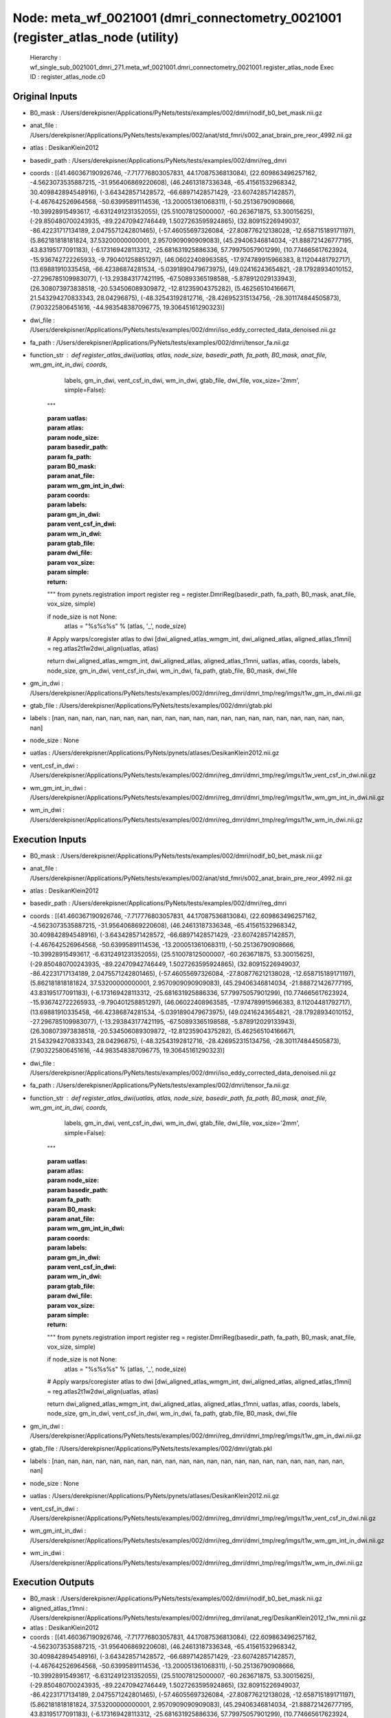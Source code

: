 Node: meta_wf_0021001 (dmri_connectometry_0021001 (register_atlas_node (utility)
================================================================================


 Hierarchy : wf_single_sub_0021001_dmri_271.meta_wf_0021001.dmri_connectometry_0021001.register_atlas_node
 Exec ID : register_atlas_node.c0


Original Inputs
---------------


* B0_mask : /Users/derekpisner/Applications/PyNets/tests/examples/002/dmri/nodif_b0_bet_mask.nii.gz
* anat_file : /Users/derekpisner/Applications/PyNets/tests/examples/002/anat/std_fmri/s002_anat_brain_pre_reor_4992.nii.gz
* atlas : DesikanKlein2012
* basedir_path : /Users/derekpisner/Applications/PyNets/tests/examples/002/dmri/reg_dmri
* coords : [(41.460367190926746, -7.717776803057831, 44.17087536813084), (22.609863496257162, -4.5623073535887215, -31.956406869220608), (46.24613187336348, -65.41561532968342, 30.409842894548916), (-3.643428571428572, -66.68971428571429, -23.60742857142857), (-4.467642526964568, -50.63995891114536, -13.200051361068311), (-50.25136790908666, -10.39928915493617, -6.6312491231352055), (25.510078125000007, -60.263671875, 53.30015625), (-29.850480700243935, -89.22470942746449, 1.5027263595924865), (32.80915226949037, -86.42231717134189, 2.0475571242801465), (-57.46055697326084, -27.808776212138028, -12.658715189171197), (5.862181818181824, 37.53200000000001, 2.9570909090909083), (45.29406346814034, -21.888721426777195, 43.83195177091183), (-6.173169428113312, -25.681631925886336, 57.79975057901299), (10.774665617623924, -15.936742722265933, -9.790401258851297), (46.06022408963585, -17.974789915966383, 8.11204481792717), (13.69881910335458, -66.42386874281534, -5.0391890479673975), (49.02416243654821, -28.17928934010152, -27.296785109983077), (-13.293843177421195, -67.50893365198588, -5.878912029133943), (26.308073973838518, -20.534506089309872, -12.81235904375282), (5.462565104166671, 21.543294270833343, 28.04296875), (-48.32543192812716, -28.426952315134756, -28.301174844505873), (7.903225806451616, -44.983548387096775, 19.30645161290323)]
* dwi_file : /Users/derekpisner/Applications/PyNets/tests/examples/002/dmri/iso_eddy_corrected_data_denoised.nii.gz
* fa_path : /Users/derekpisner/Applications/PyNets/tests/examples/002/dmri/tensor_fa.nii.gz
* function_str : def register_atlas_dwi(uatlas, atlas, node_size, basedir_path, fa_path, B0_mask, anat_file, wm_gm_int_in_dwi, coords,
                       labels, gm_in_dwi, vent_csf_in_dwi, wm_in_dwi, gtab_file, dwi_file, vox_size='2mm',
                       simple=False):
    """

    :param uatlas:
    :param atlas:
    :param node_size:
    :param basedir_path:
    :param fa_path:
    :param B0_mask:
    :param anat_file:
    :param wm_gm_int_in_dwi:
    :param coords:
    :param labels:
    :param gm_in_dwi:
    :param vent_csf_in_dwi:
    :param wm_in_dwi:
    :param gtab_file:
    :param dwi_file:
    :param vox_size:
    :param simple:
    :return:
    """
    from pynets.registration import register
    reg = register.DmriReg(basedir_path, fa_path, B0_mask, anat_file, vox_size, simple)

    if node_size is not None:
        atlas = "%s%s%s" % (atlas, '_', node_size)

    # Apply warps/coregister atlas to dwi
    [dwi_aligned_atlas_wmgm_int, dwi_aligned_atlas, aligned_atlas_t1mni] = reg.atlas2t1w2dwi_align(uatlas, atlas)

    return dwi_aligned_atlas_wmgm_int, dwi_aligned_atlas, aligned_atlas_t1mni, uatlas, atlas, coords, labels, node_size, gm_in_dwi, vent_csf_in_dwi, wm_in_dwi, fa_path, gtab_file, B0_mask, dwi_file

* gm_in_dwi : /Users/derekpisner/Applications/PyNets/tests/examples/002/dmri/reg_dmri/dmri_tmp/reg/imgs/t1w_gm_in_dwi.nii.gz
* gtab_file : /Users/derekpisner/Applications/PyNets/tests/examples/002/dmri/gtab.pkl
* labels : [nan, nan, nan, nan, nan, nan, nan, nan, nan, nan, nan, nan, nan, nan, nan, nan, nan, nan, nan, nan, nan, nan]
* node_size : None
* uatlas : /Users/derekpisner/Applications/PyNets/pynets/atlases/DesikanKlein2012.nii.gz
* vent_csf_in_dwi : /Users/derekpisner/Applications/PyNets/tests/examples/002/dmri/reg_dmri/dmri_tmp/reg/imgs/t1w_vent_csf_in_dwi.nii.gz
* wm_gm_int_in_dwi : /Users/derekpisner/Applications/PyNets/tests/examples/002/dmri/reg_dmri/dmri_tmp/reg/imgs/t1w_wm_gm_int_in_dwi.nii.gz
* wm_in_dwi : /Users/derekpisner/Applications/PyNets/tests/examples/002/dmri/reg_dmri/dmri_tmp/reg/imgs/t1w_wm_in_dwi.nii.gz

Execution Inputs
----------------


* B0_mask : /Users/derekpisner/Applications/PyNets/tests/examples/002/dmri/nodif_b0_bet_mask.nii.gz
* anat_file : /Users/derekpisner/Applications/PyNets/tests/examples/002/anat/std_fmri/s002_anat_brain_pre_reor_4992.nii.gz
* atlas : DesikanKlein2012
* basedir_path : /Users/derekpisner/Applications/PyNets/tests/examples/002/dmri/reg_dmri
* coords : [(41.460367190926746, -7.717776803057831, 44.17087536813084), (22.609863496257162, -4.5623073535887215, -31.956406869220608), (46.24613187336348, -65.41561532968342, 30.409842894548916), (-3.643428571428572, -66.68971428571429, -23.60742857142857), (-4.467642526964568, -50.63995891114536, -13.200051361068311), (-50.25136790908666, -10.39928915493617, -6.6312491231352055), (25.510078125000007, -60.263671875, 53.30015625), (-29.850480700243935, -89.22470942746449, 1.5027263595924865), (32.80915226949037, -86.42231717134189, 2.0475571242801465), (-57.46055697326084, -27.808776212138028, -12.658715189171197), (5.862181818181824, 37.53200000000001, 2.9570909090909083), (45.29406346814034, -21.888721426777195, 43.83195177091183), (-6.173169428113312, -25.681631925886336, 57.79975057901299), (10.774665617623924, -15.936742722265933, -9.790401258851297), (46.06022408963585, -17.974789915966383, 8.11204481792717), (13.69881910335458, -66.42386874281534, -5.0391890479673975), (49.02416243654821, -28.17928934010152, -27.296785109983077), (-13.293843177421195, -67.50893365198588, -5.878912029133943), (26.308073973838518, -20.534506089309872, -12.81235904375282), (5.462565104166671, 21.543294270833343, 28.04296875), (-48.32543192812716, -28.426952315134756, -28.301174844505873), (7.903225806451616, -44.983548387096775, 19.30645161290323)]
* dwi_file : /Users/derekpisner/Applications/PyNets/tests/examples/002/dmri/iso_eddy_corrected_data_denoised.nii.gz
* fa_path : /Users/derekpisner/Applications/PyNets/tests/examples/002/dmri/tensor_fa.nii.gz
* function_str : def register_atlas_dwi(uatlas, atlas, node_size, basedir_path, fa_path, B0_mask, anat_file, wm_gm_int_in_dwi, coords,
                       labels, gm_in_dwi, vent_csf_in_dwi, wm_in_dwi, gtab_file, dwi_file, vox_size='2mm',
                       simple=False):
    """

    :param uatlas:
    :param atlas:
    :param node_size:
    :param basedir_path:
    :param fa_path:
    :param B0_mask:
    :param anat_file:
    :param wm_gm_int_in_dwi:
    :param coords:
    :param labels:
    :param gm_in_dwi:
    :param vent_csf_in_dwi:
    :param wm_in_dwi:
    :param gtab_file:
    :param dwi_file:
    :param vox_size:
    :param simple:
    :return:
    """
    from pynets.registration import register
    reg = register.DmriReg(basedir_path, fa_path, B0_mask, anat_file, vox_size, simple)

    if node_size is not None:
        atlas = "%s%s%s" % (atlas, '_', node_size)

    # Apply warps/coregister atlas to dwi
    [dwi_aligned_atlas_wmgm_int, dwi_aligned_atlas, aligned_atlas_t1mni] = reg.atlas2t1w2dwi_align(uatlas, atlas)

    return dwi_aligned_atlas_wmgm_int, dwi_aligned_atlas, aligned_atlas_t1mni, uatlas, atlas, coords, labels, node_size, gm_in_dwi, vent_csf_in_dwi, wm_in_dwi, fa_path, gtab_file, B0_mask, dwi_file

* gm_in_dwi : /Users/derekpisner/Applications/PyNets/tests/examples/002/dmri/reg_dmri/dmri_tmp/reg/imgs/t1w_gm_in_dwi.nii.gz
* gtab_file : /Users/derekpisner/Applications/PyNets/tests/examples/002/dmri/gtab.pkl
* labels : [nan, nan, nan, nan, nan, nan, nan, nan, nan, nan, nan, nan, nan, nan, nan, nan, nan, nan, nan, nan, nan, nan]
* node_size : None
* uatlas : /Users/derekpisner/Applications/PyNets/pynets/atlases/DesikanKlein2012.nii.gz
* vent_csf_in_dwi : /Users/derekpisner/Applications/PyNets/tests/examples/002/dmri/reg_dmri/dmri_tmp/reg/imgs/t1w_vent_csf_in_dwi.nii.gz
* wm_gm_int_in_dwi : /Users/derekpisner/Applications/PyNets/tests/examples/002/dmri/reg_dmri/dmri_tmp/reg/imgs/t1w_wm_gm_int_in_dwi.nii.gz
* wm_in_dwi : /Users/derekpisner/Applications/PyNets/tests/examples/002/dmri/reg_dmri/dmri_tmp/reg/imgs/t1w_wm_in_dwi.nii.gz


Execution Outputs
-----------------


* B0_mask : /Users/derekpisner/Applications/PyNets/tests/examples/002/dmri/nodif_b0_bet_mask.nii.gz
* aligned_atlas_t1mni : /Users/derekpisner/Applications/PyNets/tests/examples/002/dmri/reg_dmri/anat_reg/DesikanKlein2012_t1w_mni.nii.gz
* atlas : DesikanKlein2012
* coords : [(41.460367190926746, -7.717776803057831, 44.17087536813084), (22.609863496257162, -4.5623073535887215, -31.956406869220608), (46.24613187336348, -65.41561532968342, 30.409842894548916), (-3.643428571428572, -66.68971428571429, -23.60742857142857), (-4.467642526964568, -50.63995891114536, -13.200051361068311), (-50.25136790908666, -10.39928915493617, -6.6312491231352055), (25.510078125000007, -60.263671875, 53.30015625), (-29.850480700243935, -89.22470942746449, 1.5027263595924865), (32.80915226949037, -86.42231717134189, 2.0475571242801465), (-57.46055697326084, -27.808776212138028, -12.658715189171197), (5.862181818181824, 37.53200000000001, 2.9570909090909083), (45.29406346814034, -21.888721426777195, 43.83195177091183), (-6.173169428113312, -25.681631925886336, 57.79975057901299), (10.774665617623924, -15.936742722265933, -9.790401258851297), (46.06022408963585, -17.974789915966383, 8.11204481792717), (13.69881910335458, -66.42386874281534, -5.0391890479673975), (49.02416243654821, -28.17928934010152, -27.296785109983077), (-13.293843177421195, -67.50893365198588, -5.878912029133943), (26.308073973838518, -20.534506089309872, -12.81235904375282), (5.462565104166671, 21.543294270833343, 28.04296875), (-48.32543192812716, -28.426952315134756, -28.301174844505873), (7.903225806451616, -44.983548387096775, 19.30645161290323)]
* dwi_aligned_atlas : /Users/derekpisner/Applications/PyNets/tests/examples/002/dmri/reg_dmri/dmri_tmp/reg/imgs/DesikanKlein2012_dwi_track.nii.gz
* dwi_aligned_atlas_wmgm_int : /Users/derekpisner/Applications/PyNets/tests/examples/002/dmri/reg_dmri/dmri_tmp/reg/imgs/DesikanKlein2012_dwi_track_wmgm_int.nii.gz
* dwi_file : /Users/derekpisner/Applications/PyNets/tests/examples/002/dmri/iso_eddy_corrected_data_denoised.nii.gz
* fa_path : /Users/derekpisner/Applications/PyNets/tests/examples/002/dmri/tensor_fa.nii.gz
* gm_in_dwi : /Users/derekpisner/Applications/PyNets/tests/examples/002/dmri/reg_dmri/dmri_tmp/reg/imgs/t1w_gm_in_dwi.nii.gz
* gtab_file : /Users/derekpisner/Applications/PyNets/tests/examples/002/dmri/gtab.pkl
* labels : [nan, nan, nan, nan, nan, nan, nan, nan, nan, nan, nan, nan, nan, nan, nan, nan, nan, nan, nan, nan, nan, nan]
* node_size : None
* uatlas : /Users/derekpisner/Applications/PyNets/pynets/atlases/DesikanKlein2012.nii.gz
* vent_csf_in_dwi : /Users/derekpisner/Applications/PyNets/tests/examples/002/dmri/reg_dmri/dmri_tmp/reg/imgs/t1w_vent_csf_in_dwi.nii.gz
* wm_in_dwi : /Users/derekpisner/Applications/PyNets/tests/examples/002/dmri/reg_dmri/dmri_tmp/reg/imgs/t1w_wm_in_dwi.nii.gz


Runtime info
------------


* duration : 123.122896
* hostname : dpys
* prev_wd : /Users/derekpisner
* working_dir : /Users/derekpisner/Applications/PyNets/tests/examples/002/dmri/wf_single_subject_dmri_0021001/wf_single_sub_0021001_dmri_271/meta_wf_0021001/dmri_connectometry_0021001/_network_Default/register_atlas_node


Environment
~~~~~~~~~~~


* ANTSPATH : /Users/derekpisner/bin/ants/bin/
* Apple_PubSub_Socket_Render : /private/tmp/com.apple.launchd.VKfenSaB7x/Render
* CONDA_DEFAULT_ENV : base
* CONDA_EXE : /usr/local/anaconda3/bin/conda
* CONDA_PREFIX : /usr/local/anaconda3
* CONDA_PROMPT_MODIFIER : (base) 
* CONDA_SHLVL : 1
* CPPFLAGS : -I/usr/local/opt/libxml2/include
* DISPLAY : dpys:0.0
* DYLD_LIBRARY_PATH : /Applications/freesurfer/lib/gcc/lib::/opt/X11/lib/flat_namespace
* FIX_VERTEX_AREA : 
* FMRI_ANALYSIS_DIR : /Applications/freesurfer/fsfast
* FREESURFER_HOME : /Applications/freesurfer
* FSFAST_HOME : /Applications/freesurfer/fsfast
* FSF_OUTPUT_FORMAT : nii.gz
* FSLDIR : /usr/local/fsl
* FSLGECUDAQ : cuda.q
* FSLLOCKDIR : 
* FSLMACHINELIST : 
* FSLMULTIFILEQUIT : TRUE
* FSLOUTPUTTYPE : NIFTI_GZ
* FSLREMOTECALL : 
* FSLTCLSH : /usr/local/fsl/bin/fsltclsh
* FSLWISH : /usr/local/fsl/bin/fslwish
* FSL_BIN : /usr/local/fsl/bin
* FSL_DIR : /usr/local/fsl
* FS_OVERRIDE : 0
* FUNCTIONALS_DIR : /Applications/freesurfer/sessions
* HOME : /Users/derekpisner
* LANG : en_US.UTF-8
* LDFLAGS : -L/usr/local/opt/libxml2/lib
* LOCAL_DIR : /Applications/freesurfer/local
* LOGNAME : derekpisner
* MINC_BIN_DIR : /Applications/freesurfer/mni/bin
* MINC_LIB_DIR : /Applications/freesurfer/mni/lib
* MNI_DATAPATH : /Applications/freesurfer/mni/data
* MNI_DIR : /Applications/freesurfer/mni
* MNI_PERL5LIB : /Applications/freesurfer/mni/lib/../Library/Perl/Updates/5.12.3
* OS : Darwin
* PATH : /Users/derekpisner/bin/ants/bin/:/usr/local/opt/libxml2/bin:/Applications/freesurfer/bin:/Applications/freesurfer/fsfast/bin:/Applications/freesurfer/tktools:/usr/local/fsl/bin:/Applications/freesurfer/mni/bin:/usr/local/fsl/bin:/usr/local/anaconda3/bin:/usr/local/anaconda3/condabin:/Users/derekpisner/anaconda3/bin:/usr/local/bin:/usr/bin:/bin:/usr/sbin:/sbin:/Library/TeX/texbin:/opt/X11/bin:/Users/derekpisner/abin
* PERL5LIB : /Applications/freesurfer/mni/lib/../Library/Perl/Updates/5.12.3
* PWD : /Users/derekpisner
* SHELL : /bin/bash
* SHLVL : 2
* SSH_AUTH_SOCK : /private/tmp/com.apple.launchd.qmAkE8F40f/Listeners
* SUBJECTS_DIR : /Applications/freesurfer/subjects
* TERM : xterm-256color
* TERM_PROGRAM : Apple_Terminal
* TERM_PROGRAM_VERSION : 421.1.1
* TERM_SESSION_ID : FF5FFBDE-8277-4DEC-B281-B12FE6AE3D08
* TMPDIR : /var/folders/r1/p8kclf5j3v74m4l5l4__jty00000gn/T/
* USER : derekpisner
* XPC_FLAGS : 0x0
* XPC_SERVICE_NAME : 0
* _ : /usr/local/anaconda3/bin/pynets_run.py
* _CE_CONDA : 
* _CE_M : 
* __CF_USER_TEXT_ENCODING : 0x1F5:0x0:0x0

